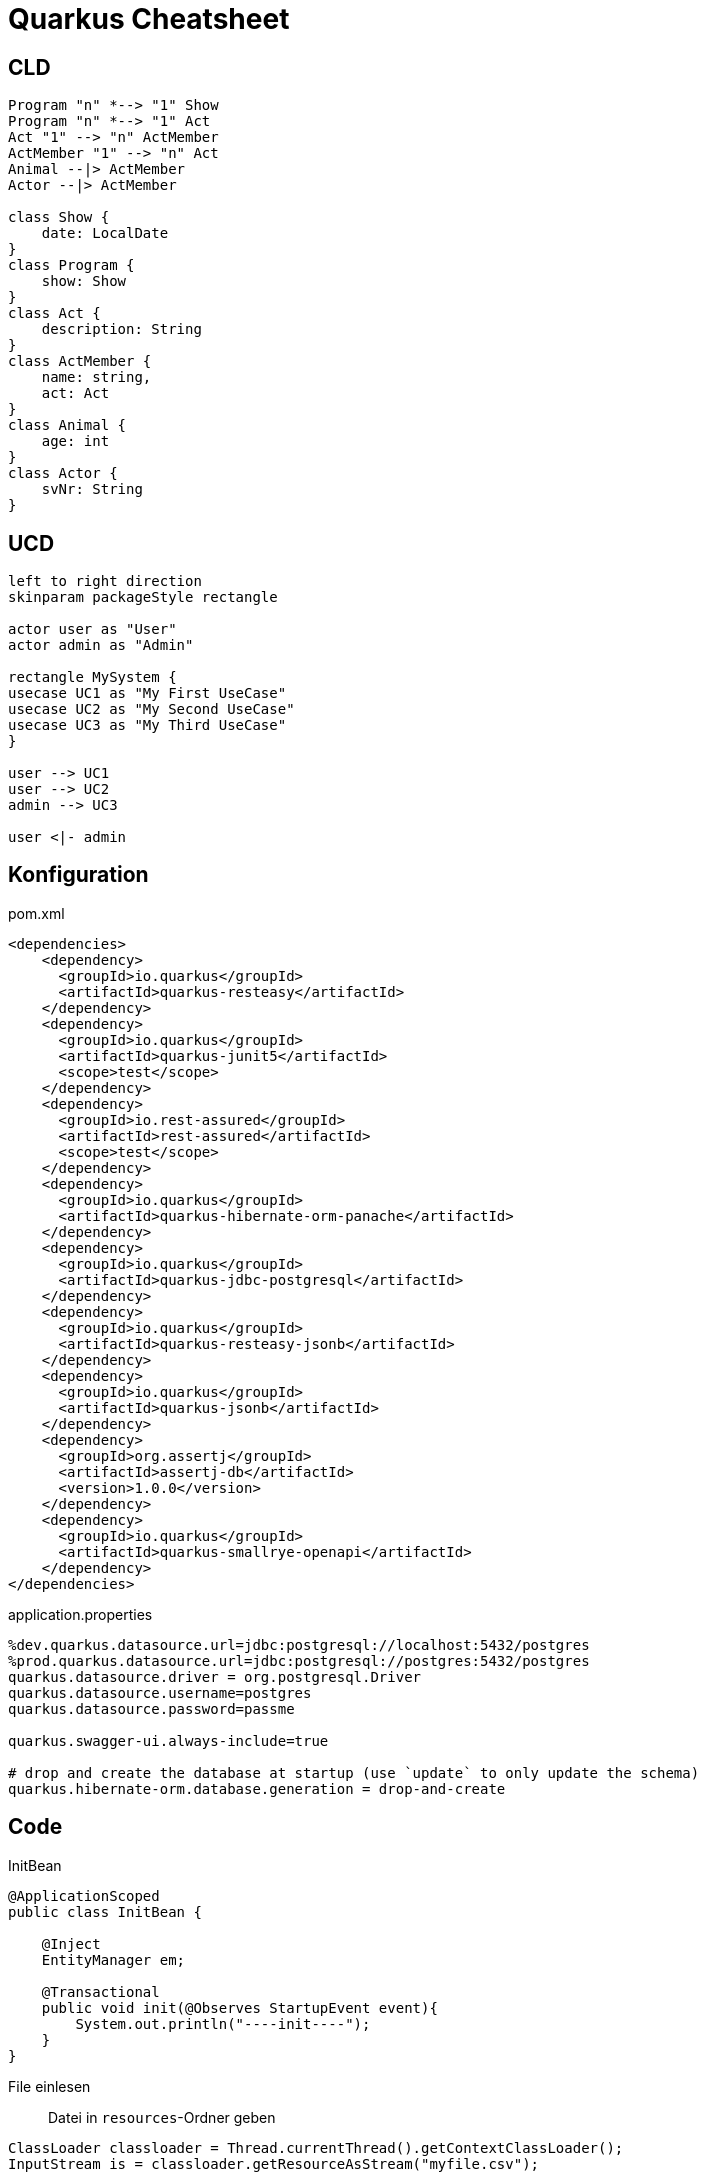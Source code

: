 = Quarkus Cheatsheet
:source-highlighter: coderay

== CLD
[plantuml]
----
Program "n" *--> "1" Show
Program "n" *--> "1" Act
Act "1" --> "n" ActMember
ActMember "1" --> "n" Act
Animal --|> ActMember
Actor --|> ActMember

class Show {
    date: LocalDate
}
class Program {
    show: Show
}
class Act {
    description: String
}
class ActMember {
    name: string,
    act: Act
}
class Animal {
    age: int
}
class Actor {
    svNr: String
}
----

== UCD
[plantuml]
----
left to right direction
skinparam packageStyle rectangle

actor user as "User"
actor admin as "Admin"

rectangle MySystem {
usecase UC1 as "My First UseCase"
usecase UC2 as "My Second UseCase"
usecase UC3 as "My Third UseCase"
}

user --> UC1
user --> UC2
admin --> UC3

user <|- admin
----

== Konfiguration
pom.xml::
[source, xml]
----
<dependencies>
    <dependency>
      <groupId>io.quarkus</groupId>
      <artifactId>quarkus-resteasy</artifactId>
    </dependency>
    <dependency>
      <groupId>io.quarkus</groupId>
      <artifactId>quarkus-junit5</artifactId>
      <scope>test</scope>
    </dependency>
    <dependency>
      <groupId>io.rest-assured</groupId>
      <artifactId>rest-assured</artifactId>
      <scope>test</scope>
    </dependency>
    <dependency>
      <groupId>io.quarkus</groupId>
      <artifactId>quarkus-hibernate-orm-panache</artifactId>
    </dependency>
    <dependency>
      <groupId>io.quarkus</groupId>
      <artifactId>quarkus-jdbc-postgresql</artifactId>
    </dependency>
    <dependency>
      <groupId>io.quarkus</groupId>
      <artifactId>quarkus-resteasy-jsonb</artifactId>
    </dependency>
    <dependency>
      <groupId>io.quarkus</groupId>
      <artifactId>quarkus-jsonb</artifactId>
    </dependency>
    <dependency>
      <groupId>org.assertj</groupId>
      <artifactId>assertj-db</artifactId>
      <version>1.0.0</version>
    </dependency>
    <dependency>
      <groupId>io.quarkus</groupId>
      <artifactId>quarkus-smallrye-openapi</artifactId>
    </dependency>
</dependencies>
----

application.properties::
....
%dev.quarkus.datasource.url=jdbc:postgresql://localhost:5432/postgres
%prod.quarkus.datasource.url=jdbc:postgresql://postgres:5432/postgres
quarkus.datasource.driver = org.postgresql.Driver
quarkus.datasource.username=postgres
quarkus.datasource.password=passme

quarkus.swagger-ui.always-include=true

# drop and create the database at startup (use `update` to only update the schema)
quarkus.hibernate-orm.database.generation = drop-and-create
....

== Code

InitBean::
[source, java]
----
@ApplicationScoped
public class InitBean {

    @Inject
    EntityManager em;

    @Transactional
    public void init(@Observes StartupEvent event){
        System.out.println("----init----");
    }
}
----

File einlesen::
Datei in `resources`-Ordner geben
[source, java]
----
ClassLoader classloader = Thread.currentThread().getContextClassLoader();
InputStream is = classloader.getResourceAsStream("myfile.csv");

InputStreamReader streamReader = new InputStreamReader(is, StandardCharsets.UTF_8);
BufferedReader reader = new BufferedReader(streamReader);
for (String line; (line = reader.readLine()) != null;) {
    System.out.println(line);
}
----

=== Panache
PanacheRepository::
[source, java]
----
@ApplicationScoped
public class EntityDao implements PanacheRepository<Entity> {
    ...
}
----

Simple Queries::
[source, java]
----
List<Entity> entities = entityDao.find("x = :x", Parameters.with("x", x)).list();
----

Komplexe Queries::
Normales JPQL-Query über EntityManager. Tuple auf eigenes Objekt mappen.
[source, java]
----
Panache.getEntityManager().createQuery("select s.date as date, count(a) as cnt from Show s\n" +
                "join Program p on s.id = p.show.id\n" +
                "join Act a on a.id = p.act.id\n" +
                "group by s.id, s.date", Tuple.class).getResultStream()
                .map(t ->
                    new ShowStatisticsDto(t.get("date", LocalDate.class), 
                            t.get("cnt", Long.class).intValue())
                ).collect(Collectors.toList()
----
member of
[source, java]
----
teeTimePanacheRepo
    .find("select t from TeeTime t join fetch t.players where :golfer member of t.players",
        Parameters.with("golfer", golfer))
    .list()
----
=== Pagination
[source, java]
----
@GET
@Path("/clues")
public Response getEntity(@QueryParam("limit") @DefaultValue("10") int limit, @QueryParam("offset") @DefaultValue("0") int offset) {
    return Response.ok(facade.getEntities(limit, offset)).build();
}
----

[source, java]
----
public List<Entity> getEntities(int limit, int offset){
    return em.createQuery("select e from Entity e")
            .setMaxResults(limit)
            .setFirstResult(offset)
            .getResultList();
}
----

=== DTO
Klasse für JSON-Serialisierung erweitern:
[source, java]
----
public class Show {
    Long id;
    LocalDate date;
}
----
[source, java]
----
public class Show {
    Long id;
    LocalDate date;
    List<Act> acts;
}
----
DTO konsumieren
[source, java]
----
@POST
public Response saveShow(ShowDto show){}
----
DTO umwandeln und speichern
[source, java]
----
Show show = ShowDto.fromDto(showDto);
this.persistAndFlush(show);
----
Erweiterungsfelder extra behandeln
[source, java]
----
showDto.getActs().stream().forEach(a -> {
            a = actDao.findById(a.getId());
            programDao.persist(new Program(a, show));
        });
----

=== Jackson
LocalDate::
[source, java]
----
@JsonFormat(shape = JsonFormat.Shape.STRING, pattern = "dd.MM.yyyy")
LocalDate date;
----

Feld ignorieren::
----
@JsonIgnore
----

Feld bei null-Wert ignorieren::
[source, java]
----
@JsonInclude(JsonInclude.Include.NON_NULL)
----

=== Jsonb

Jedes Feld braucht Setter & Getter!!::

[source, java]
----
@JsonbDateFormat(value = JsonbDateFormat.DEFAULT_FORMAT)
private LocalDateTime time;
----

Feld ignorieren::
[source, java]
----
@JsonbTransient
----

== REST-API konsumieren

Interface::
[source, java]
----
@Path("/mypath")
@RegisterRestClient
@Consumes(MediaType.APPLICATION_JSON)
@Produces(MediaType.APPLICATION_JSON)
@ClientHeaderParam(name = "X-Application-Name", value = "APP-NAME")
public interface MyRestService {

    @GET
    @Path("/{param1}")
    @ClientHeaderParam(name = "Authorization", value = "{generateAuthHeader}")
    JsonArray get(@PathParam("param1") String param1, @QueryParam("param2") String param2);

    default String generateAuthHeader() {
        return "Basic " + new String(Base64.getEncoder().encode("duke:SECRET".getBytes()));
    }
}
----

application.properties::
....
at.htl.MyRestService/mp-rest/url=http://myapi.com
at.htl.MyRestService/mp-rest/scope=javax.inject.Singleton
....

Verwendung::
[source, java]
----
@Inject
@RestClient
MyRestService myRestService;
----

[source, java]
----
JsonArray tmp = myRestService.get();
tmp.getValuesAs(t -> {
    JsonObject obj = t.asJsonObject();
    return new Entity(...);
}).stream().forEach(em::persist);
----

== Health & Metrics

Retry & Fallback::
[source, xml]
----
<dependency>
  <groupId>io.quarkus</groupId>
  <artifactId>quarkus-smallrye-fault-tolerance</artifactId>
</dependency>
----

[source, java]
----
@GET
@Retry(maxRetries = 1)
@Fallback(fallbackMethod = "fallbackMethod")
public Response someMethod(){
...
}

public Response fallbackMethod() {
    return Response.serverError().build();
}
----

Metrics::
[source, xml]
----
<dependency>
    <groupId>io.quarkus</groupId>
    <artifactId>quarkus-smallrye-metrics</artifactId>
</dependency>
----
[source, java]
----
@Timeout(2000)
@Counted(name = "someMethod_called" )
@Timed(name= "timer", description = "How long it takes to perform this task", unit = MetricUnits.MILLISECONDS)
public Response someMethod(){
...
}
----

Health::
[source, xml]
----
<dependency>
  <groupId>io.quarkus</groupId>
  <artifactId>quarkus-smallrye-health</artifactId>
</dependency>
----
[source, java]
----
import javax.enterprise.inject.Produces;

@ApplicationScoped
public class ApplicationHealthChecks {

    @Inject
    EntityManager em;

    @Liveness
    @Produces
    public HealthCheck liveCheck(){
        return HealthStatus.up("App");
    }

    @Readiness
    @Produces
    public HealthCheck dbHealthCheck() {
        try{
            Object obj = em.createNativeQuery("select 1").getResultList();
            return HealthStatus.state("Database", obj != null);
        } catch (Exception e) {
            return HealthStatus.down("Database");
        }
    }
}
----

== Testen

=== AssertJ-DB
[source, java]
----
@QuarkusTest
@QuarkusTestResource(H2DatabaseTestResource.class)
public class DatabaseTest {

    @Inject
    DataSource dataSource;

    @Test
    public void test01MyTable() {
        Table mytable = new Table(this.dataSource, "mytable");

        assertThat(mytable).column("column1").isNumber(true);
        assertThat(mytable).column("column2").isText(true);

        assertThat(mytable).hasNumberOfRows(2);

        assertThat(mytable).column("column2")
                .hasValues("Value1", "Value2");

        assertThat(mytable).row(0)
                .value("column1").isEqualTo(1)
                .value("column2").isEqualTo("Value1");

        assertThat(teetime).column("column1")
                .hasOnlyNotNullValues();
    }
----

=== Endpoint

Auth::
https://github.com/rest-assured/rest-assured/wiki/Usage#basic-authentication

Output::
[source, json]
----
[
  {
    "id": 11510,
    "title": "pair of dice, lost",
    "clues_count": 5
  },
  {
    "id": 11531,
    "title": "mixed bag",
    "clues_count": 5
  },
  {
    "id": 11532,
    "title": "let's \"ch\"at",
    "clues_count": 5
  }
]
----
[source, java]
----
@Test
public void test(){
    given()
    .when()
        .get("/test")
    .then()
        .statusCode(200)
        .body("id", hasItems(11510, 11531),
                "title", hasItems(containsString("let")));

    given()
        .queryParam("limit", 10)
        .queryParam("offset", 0)
    .when()
        .get("/test")
    .then()
        .statusCode(200)
        .body("size()", is(10));

}
----


=== Datenbanktests mit In-Memory-DB
pom.xml::
[source, xml]
----
<dependency>
  <groupId>io.quarkus</groupId>
  <artifactId>quarkus-jdbc-h2</artifactId>
  <scope>test</scope>
</dependency>
<dependency>
  <groupId>io.quarkus</groupId>
  <artifactId>quarkus-test-h2</artifactId>
  <scope>test</scope>
</dependency>
----

application.properties::
....
%test.quarkus.datasource.url=jdbc:h2:mem:test;DB_CLOSE_DELAY=-1
%test.quarkus.datasource.driver=org.h2.Driver
....

Annotation für Testklasse::
[source, java]
----
@QuarkusTestResource(H2DatabaseTestResource.class)
----

== Starten
=== Dev
....
docker run -p 5432:5432 -e POSTGRES_PASSWORD=passme -d postgres

./mvnw compile quarkus:dev
....

=== Prod
docker-compose::
[source, yaml]
----
version: '3.1'

services:
  postgres:
    image: postgres
    volumes:
      - data:/var/lib/postgresql/data
    environment:
      POSTGRES_PASSWORD: passme
    ports:
      - 5432:5432
    networks:
      - my-net

  quarkus:
    build:
      context: .
      dockerfile: src/main/docker/Dockerfile.jvm
    networks:
      - my-net
    ports:
      - 8080:8080

volumes:
  data:
    driver: local

networks:
  my-net:
    driver: bridge
----

....
mvn package

docker-compose up
....

== SwaggerUI
[source, xml]
----
<dependency>
  <groupId>io.quarkus</groupId>
  <artifactId>quarkus-smallrye-openapi</artifactId>
</dependency>
----
....
quarkus.swagger-ui.always-include=true
....

== Nützliche Links

https://github.com/Maxwahl/jeopardized

https://www.jetbrains.com/help/idea/http-client-in-product-code-editor.html

https://download.eclipse.org/microprofile/microprofile-rest-client-1.3/microprofile-rest-client-1.3.html

https://docs.jboss.org/resteasy/docs/3.6.2.Final/userguide/html/MicroProfile_Rest_Client.html

https://rieckpil.de/howto-microprofile-rest-client-for-restful-communication/

https://quarkus.io/guides/getting-started-testing